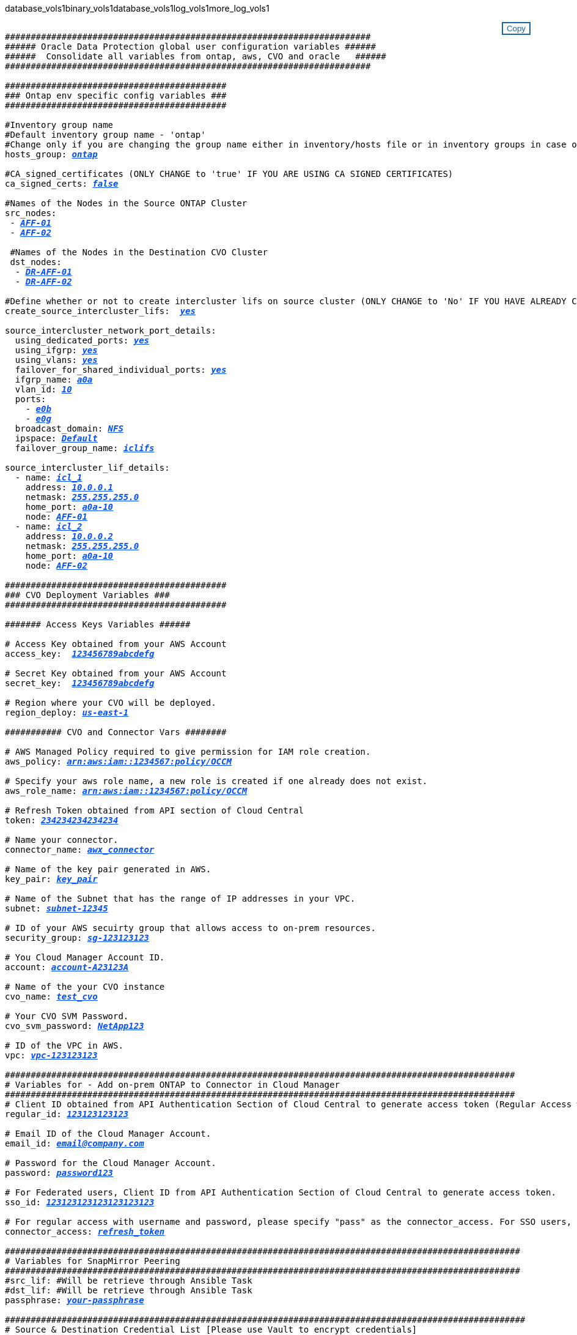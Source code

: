 database_vols1binary_vols1database_vols1log_vols1more_log_vols1


//
// This file was created with NDAC Version 2.0 (August 17, 2020)
//
// 2021-02-16 10:32:05.121542
//
++++
<style>
div {
position: relative;
}
div button {
position: absolute;
top: 0;
right: 0;
}
button {
  transition-duration: 0.4s;
  background-color: white;
  color: #1563a3;
  border: 2px solid #1563a3;
}
button:hover {
  background-color: #1563a3;
  color: white;
}
#more_binary_vols1 {
  display: block;
}
#more_binary_vols1_button {
  display: none;
}
#more_database_vols1 {
  display: block;
}
#more_database_vols1_button {
  display: none;
}
#more_log_vols1 {
  display: block;
}
#more_log_vols1_button {
  display: none;
}
</style>
<div class="listingblock"><div class="content"><div><button id="copy-button-cvo" onclick="CopyClassTextCVO()">Copy</button></div><pre><code><div class="CopyMeClassCVO" id="CopyCVO">
#######################################################################
###### Oracle Data Protection global user configuration variables ######
######  Consolidate all variables from ontap, aws, CVO and oracle   ######
#######################################################################

###########################################
### Ontap env specific config variables ###
###########################################

#Inventory group name
#Default inventory group name - 'ontap'
#Change only if you are changing the group name either in inventory/hosts file or in inventory groups in case of AWX/Tower
hosts_group: <span <div contenteditable="true" style="color:#004EFF; font-weight:bold; font-style:italic; text-decoration:underline;"/><i>ontap</i></span>

#CA_signed_certificates (ONLY CHANGE to 'true' IF YOU ARE USING CA SIGNED CERTIFICATES)
ca_signed_certs: <span <div contenteditable="true" style="color:#004EFF; font-weight:bold; font-style:italic; text-decoration:underline; text-decoration:underline;"/><i>false</i></span>

#Names of the Nodes in the Source ONTAP Cluster
src_nodes:
 - <span <div contenteditable="true" style="color:#004EFF; font-weight:bold; font-style:italic; text-decoration:underline;"/><i>AFF-01</i></span>
 - <span <div contenteditable="true" style="color:#004EFF; font-weight:bold; font-style:italic; text-decoration:underline;"/><i>AFF-02</i></span>

 #Names of the Nodes in the Destination CVO Cluster
 dst_nodes:
  - <span <div contenteditable="true" style="color:#004EFF; font-weight:bold; font-style:italic; text-decoration:underline;"/><i>DR-AFF-01</i></span>
  - <span <div contenteditable="true" style="color:#004EFF; font-weight:bold; font-style:italic; text-decoration:underline;"/><i>DR-AFF-02</i></span>

#Define whether or not to create intercluster lifs on source cluster (ONLY CHANGE to 'No' IF YOU HAVE ALREADY CREATED THE INTERCLUSTER LIFS)
create_source_intercluster_lifs:  <span <div contenteditable="true" style="color:#004EFF; font-weight:bold; font-style:italic; text-decoration:underline; text-decoration:underline;"/><i>yes</i></span>

source_intercluster_network_port_details:
  using_dedicated_ports: <span <div contenteditable="true" style="color:#004EFF; font-weight:bold; font-style:italic; text-decoration:underline; text-decoration:underline;"/><i>yes</i></span>
  using_ifgrp: <span <div contenteditable="true" style="color:#004EFF; font-weight:bold; font-style:italic; text-decoration:underline; text-decoration:underline;"/><i>yes</i></span>
  using_vlans: <span <div contenteditable="true" style="color:#004EFF; font-weight:bold; font-style:italic; text-decoration:underline; text-decoration:underline;"/><i>yes</i></span>
  failover_for_shared_individual_ports: <span <div contenteditable="true" style="color:#004EFF; font-weight:bold; font-style:italic; text-decoration:underline; text-decoration:underline;"/><i>yes</i></span>
  ifgrp_name: <span <div contenteditable="true" style="color:#004EFF; font-weight:bold; font-style:italic; text-decoration:underline; text-decoration:underline;"/><i>a0a</i></span>
  vlan_id: <span <div contenteditable="true" style="color:#004EFF; font-weight:bold; font-style:italic; text-decoration:underline; text-decoration:underline;"/><i>10</i></span>
  ports:
    - <span <div contenteditable="true" style="color:#004EFF; font-weight:bold; font-style:italic; text-decoration:underline; text-decoration:underline;"/><i>e0b</i></span>
    - <span <div contenteditable="true" style="color:#004EFF; font-weight:bold; font-style:italic; text-decoration:underline; text-decoration:underline;"/><i>e0g</i></span>
  broadcast_domain: <span <div contenteditable="true" style="color:#004EFF; font-weight:bold; font-style:italic; text-decoration:underline; text-decoration:underline;"/><i>NFS</i></span>
  ipspace: <span <div contenteditable="true" style="color:#004EFF; font-weight:bold; font-style:italic; text-decoration:underline; text-decoration:underline;"/><i>Default</i></span>
  failover_group_name: <span <div contenteditable="true" style="color:#004EFF; font-weight:bold; font-style:italic; text-decoration:underline; text-decoration:underline;"/><i>iclifs</i></span>

source_intercluster_lif_details:
  - name: <span <div contenteditable="true" style="color:#004EFF; font-weight:bold; font-style:italic; text-decoration:underline; text-decoration:underline;"/><i>icl_1</i></span>
    address: <span <div contenteditable="true" style="color:#004EFF; font-weight:bold; font-style:italic; text-decoration:underline; text-decoration:underline;"/><i>10.0.0.1</i></span>
    netmask: <span <div contenteditable="true" style="color:#004EFF; font-weight:bold; font-style:italic; text-decoration:underline; text-decoration:underline;"/><i>255.255.255.0</i></span>
    home_port: <span <div contenteditable="true" style="color:#004EFF; font-weight:bold; font-style:italic; text-decoration:underline; text-decoration:underline;"/><i>a0a-10</i></span>
    node: <span <div contenteditable="true" style="color:#004EFF; font-weight:bold; font-style:italic; text-decoration:underline; text-decoration:underline;"/><i>AFF-01</i></span>
  - name: <span <div contenteditable="true" style="color:#004EFF; font-weight:bold; font-style:italic; text-decoration:underline; text-decoration:underline;"/><i>icl_2</i></span>
    address: <span <div contenteditable="true" style="color:#004EFF; font-weight:bold; font-style:italic; text-decoration:underline; text-decoration:underline;"/><i>10.0.0.2</i></span>
    netmask: <span <div contenteditable="true" style="color:#004EFF; font-weight:bold; font-style:italic; text-decoration:underline; text-decoration:underline;"/><i>255.255.255.0</i></span>
    home_port: <span <div contenteditable="true" style="color:#004EFF; font-weight:bold; font-style:italic; text-decoration:underline; text-decoration:underline;"/><i>a0a-10</i></span>
    node: <span <div contenteditable="true" style="color:#004EFF; font-weight:bold; font-style:italic; text-decoration:underline; text-decoration:underline;"/><i>AFF-02</i></span>

###########################################
### CVO Deployment Variables ###
###########################################

####### Access Keys Variables ######

# Access Key obtained from your AWS Account
access_key:  <span <div contenteditable="true" style="color:#004EFF; font-weight:bold; font-style:italic; text-decoration:underline;"/><i>123456789abcdefg</i></span>

# Secret Key obtained from your AWS Account
secret_key:  <span <div contenteditable="true" style="color:#004EFF; font-weight:bold; font-style:italic; text-decoration:underline;"/><i>123456789abcdefg</i></span>

# Region where your CVO will be deployed.
region_deploy: <span <div contenteditable="true" style="color:#004EFF; font-weight:bold; font-style:italic; text-decoration:underline;"/><i>us-east-1</i></span>

########### CVO and Connector Vars ########

# AWS Managed Policy required to give permission for IAM role creation.
aws_policy: <span <div contenteditable="true" style="color:#004EFF; font-weight:bold; font-style:italic; text-decoration:underline;"/><i>arn:aws:iam::1234567:policy/OCCM</i></span>

# Specify your aws role name, a new role is created if one already does not exist.
aws_role_name: <span <div contenteditable="true" style="color:#004EFF; font-weight:bold; font-style:italic; text-decoration:underline;"/><i>arn:aws:iam::1234567:policy/OCCM</i></span>

# Refresh Token obtained from API section of Cloud Central
token: <span <div contenteditable="true" style="color:#004EFF; font-weight:bold; font-style:italic; text-decoration:underline;"/><i>234234234234234</i></span>

# Name your connector.
connector_name: <span <div contenteditable="true" style="color:#004EFF; font-weight:bold; font-style:italic; text-decoration:underline;"/><i>awx_connector</i></span>

# Name of the key pair generated in AWS.
key_pair: <span <div contenteditable="true" style="color:#004EFF; font-weight:bold; font-style:italic; text-decoration:underline;"/><i>key_pair</i></span>

# Name of the Subnet that has the range of IP addresses in your VPC.
subnet: <span <div contenteditable="true" style="color:#004EFF; font-weight:bold; font-style:italic; text-decoration:underline;"/><i>subnet-12345</i></span>

# ID of your AWS secuirty group that allows access to on-prem resources.
security_group: <span <div contenteditable="true" style="color:#004EFF; font-weight:bold; font-style:italic; text-decoration:underline;"/><i>sg-123123123</i></span>

# You Cloud Manager Account ID.
account: <span <div contenteditable="true" style="color:#004EFF; font-weight:bold; font-style:italic; text-decoration:underline;"/><i>account-A23123A</i></span>

# Name of the your CVO instance
cvo_name: <span <div contenteditable="true" style="color:#004EFF; font-weight:bold; font-style:italic; text-decoration:underline;"/><i>test_cvo</i></span>

# Your CVO SVM Password.
cvo_svm_password: <span <div contenteditable="true" style="color:#004EFF; font-weight:bold; font-style:italic; text-decoration:underline;"/><i>NetApp123</i></span>

# ID of the VPC in AWS.
vpc: <span <div contenteditable="true" style="color:#004EFF; font-weight:bold; font-style:italic; text-decoration:underline;"/><i>vpc-123123123</i></span>

###################################################################################################
# Variables for - Add on-prem ONTAP to Connector in Cloud Manager
###################################################################################################
# Client ID obtained from API Authentication Section of Cloud Central to generate access token (Regular Access with username/password)
regular_id: <span <div contenteditable="true" style="color:#004EFF; font-weight:bold; font-style:italic; text-decoration:underline;"/><i>123123123123</i></span>

# Email ID of the Cloud Manager Account.
email_id: <span <div contenteditable="true" style="color:#004EFF; font-weight:bold; font-style:italic; text-decoration:underline;"/><i>email@company.com</i></span>

# Password for the Cloud Manager Account.
password: <span <div contenteditable="true" style="color:#004EFF; font-weight:bold; font-style:italic; text-decoration:underline;"/><i>password123</i></span>

# For Federated users, Client ID from API Authentication Section of Cloud Central to generate access token.
sso_id: <span <div contenteditable="true" style="color:#004EFF; font-weight:bold; font-style:italic; text-decoration:underline;"/><i>123123123123123123123</i></span>

# For regular access with username and password, please specify "pass" as the connector_access. For SSO users, use "refresh_token" as the variable.
connector_access: <span <div contenteditable="true" style="color:#004EFF; font-weight:bold; font-style:italic; text-decoration:underline; text-decoration:underline;"/><i>refresh_token</i></span>

####################################################################################################
# Variables for SnapMirror Peering
####################################################################################################
#src_lif: #Will be retrieve through Ansible Task
#dst_lif: #Will be retrieve through Ansible Task
passphrase: <span <div contenteditable="true" style="color:#004EFF; font-weight:bold; font-style:italic; text-decoration:underline; text-decoration:underline;"/><i>your-passphrase</i></span>

#####################################################################################################
# Source & Destination Credential List [Please use Vault to encrypt credentials]
#####################################################################################################
#Please Enter Destination Cluster Name
dst_cluster_name: <span <div contenteditable="true" style="color:#004EFF; font-weight:bold; font-style:italic; text-decoration:underline; text-decoration:underline;"/><i>dst-cluster-name</i></span>

#Please Enter Destination Cluster
dst_cluster_ip: <span <div contenteditable="true" style="color:#004EFF; font-weight:bold; font-style:italic; text-decoration:underline; text-decoration:underline;"/><i>dst-cluster-ip</i></span>

#Please Enter Destination Username
dst_cluster_username: <span <div contenteditable="true" style="color:#004EFF; font-weight:bold; font-style:italic; text-decoration:underline; text-decoration:underline;"/><i>your-username</i></span>

#Please Enter Destination Password
dst_cluster_password: <span <div contenteditable="true" style="color:#004EFF; font-weight:bold; font-style:italic; text-decoration:underline; text-decoration:underline;"/><i>your-password</i></span>

#Please Enter Destination SVM to create mirror relationship
dst_vserver: <span <div contenteditable="true" style="color:#004EFF; font-weight:bold; font-style:italic; text-decoration:underline; text-decoration:underline;"/><i>dst-vserver</i></span>

#Please Enter NFS Lif for dst vserver
dst_nfs_lif: <span <div contenteditable="true" style="color:#004EFF; font-weight:bold; font-style:italic; text-decoration:underline; text-decoration:underline;"/><i>dst-nfs-lif</i></span>

#Please Enter Source Cluster Name
src_cluster_name: <span <div contenteditable="true" style="color:#004EFF; font-weight:bold; font-style:italic; text-decoration:underline; text-decoration:underline;"/><i>src-cluster-name</i></span>

#Please Enter Source Cluster
src_cluster_ip: <span <div contenteditable="true" style="color:#004EFF; font-weight:bold; font-style:italic; text-decoration:underline; text-decoration:underline;"/><i>src-cluster-ip</i></span>

#Please Enter Source Username
src_cluster_username: <span <div contenteditable="true" style="color:#004EFF; font-weight:bold; font-style:italic; text-decoration:underline; text-decoration:underline;"/><i>your-username</i></span>

#Please Enter Source Password
src_cluster_password: <span <div contenteditable="true" style="color:#004EFF; font-weight:bold; font-style:italic; text-decoration:underline; text-decoration:underline;"/><i>your-password</i></span>

#Please Enter Source SVM
src_vserver: <span <div contenteditable="true" style="color:#004EFF; font-weight:bold; font-style:italic; text-decoration:underline; text-decoration:underline;"/><i>src-vserver</i></span>

#####################################################################################################
# Variable for Oracle Volumes and SnapMirror Details
#####################################################################################################
#Please Enter Source Snapshot Prefix Name
cg_snapshot_name_prefix: <span <div contenteditable="true" style="color:#004EFF; font-weight:bold; font-style:italic; text-decoration:underline; text-decoration:underline;"/><i>oracle</i></span>

#Please Enter Source Oracle Binary Volume(s)
src_orabinary_vols:
  - <span <div contenteditable="true" style="color:#004EFF; font-weight:bold; font-style:italic; text-decoration:underline; text-decoration:underline;"/><i>binary_vol</i></span>
<a id="more_binary_vols1" href="javascript:binaryvols1dropdown();">More Binary Vols</a><div id="select_more_binary_vols1"></div><a id="more_binary_vols1_button" href="javascript:addbinaryvols1();">Enter Volume details</a><div id="extra_binary_vols1"></div>
#Please Enter Source Database Volume(s)
src_db_vols:
  - <span <div contenteditable="true" style="color:#004EFF; font-weight:bold; font-style:italic; text-decoration:underline; text-decoration:underline;"/><i>db_vol</i></span>
<a id="more_database_vols1" href="javascript:databasevols1dropdown();">More Database Vols</a><div id="select_more_database_vols1"></div><a id="more_database_vols1_button" href="javascript:adddatabasevols1();">Enter Volume details</a><div id="extra_database_vols1"></div>
#Please Enter Source Archive Volume(s)
src_archivelog_vols:
  - <span <div contenteditable="true" style="color:#004EFF; font-weight:bold; font-style:italic; text-decoration:underline; text-decoration:underline;"/><i>log_vol</i></span>
<a id="more_log_vols1" href="javascript:logvols1dropdown();">More Log Vols</a><div id="select_more_log_vols1"></div><a id="more_log_vols1_button" href="javascript:addlogvols1();">Enter Volume details</a><div id="extra_log_vols1"></div>
#Please Enter Destination Snapmirror Policy
snapmirror_policy: <span <div contenteditable="true" style="color:#004EFF; font-weight:bold; font-style:italic; text-decoration:underline; text-decoration:underline;"/><i>async_policy_oracle</i></span>

#####################################################################################################
# Export Policy Details
#####################################################################################################
#Enter the destination export policy details
export_policy_details:
  name: <span <div contenteditable="true" style="color:#004EFF; font-weight:bold; font-style:italic; text-decoration:underline; text-decoration:underline;"/><i>nfs_export_policy</i></span>
  client_match: <span <div contenteditable="true" style="color:#004EFF; font-weight:bold; font-style:italic; text-decoration:underline; text-decoration:underline;"/><i>0.0.0.0/0</i></span>
  ro_rule: sys
  rw_rule: sys

#####################################################################################################
### Linux env specific config variables ###
#####################################################################################################

#NFS Mount points for Oracle DB volumes
mount_points:
  - <span <div contenteditable="true" style="color:#004EFF; font-weight:bold; font-style:italic; text-decoration:underline;"/><i>/u01</i></span>
  - <span <div contenteditable="true" style="color:#004EFF; font-weight:bold; font-style:italic; text-decoration:underline;"/><i>/u02</i></span>
  - <span <div contenteditable="true" style="color:#004EFF; font-weight:bold; font-style:italic; text-decoration:underline;"/><i>/u03</i></span>

# Up to 75% of node memory size divided by 2mb. Consider how many databases to be hosted on the node and how much ram to be allocated to each DB.
# Leave it blank if hugepage is not configured on the host.
hugepages_nr: <span <div contenteditable="true" style="color:#004EFF; font-weight:bold; font-style:italic; text-decoration:underline;"/><i>1234</i></span>

# RedHat subscription username and password
redhat_sub_username: <span <div contenteditable="true" style="color:#004EFF; font-weight:bold; font-style:italic; text-decoration:underline;"/><i>xxx</i></span>
redhat_sub_password: <span <div contenteditable="true" style="color:#004EFF; font-weight:bold; font-style:italic; text-decoration:underline;"/><i>xxx</i></span>

####################################################
### DB env specific install and config variables ###
####################################################

db_domain: <span <div contenteditable="true" style="color:#004EFF; font-weight:bold; font-style:italic; text-decoration:underline;"/><i>your.domain.com</i></span>

# Set initial password for all required Oracle passwords. Change them after installation.
initial_pwd_all: <span <div contenteditable="true" style="color:#004EFF; font-weight:bold; font-style:italic; text-decoration:underline;"/><i>netapp123</i></span>

</div></code></pre></div></div>
<script>
function CopyClassTextCVO(){
  	var textToCopy = document.getElementById("CopyCVO");
  	var currentRange;
  	if(document.getSelection().rangeCount > 0)
  	{
  		currentRange = document.getSelection().getRangeAt(0);
  		window.getSelection().removeRange(currentRange);
  	}
  	else
  	{
  		currentRange = false;
  	}
  	var CopyRange = document.createRange();
  	CopyRange.selectNode(textToCopy);
  	window.getSelection().addRange(CopyRange);
    document.getElementById("more_binary_vols1").style.display = "none";
    document.getElementById("more_database_vols1").style.display = "none";
    document.getElementById("more_log_vols1").style.display = "none";
    var command = document.execCommand("copy");
      if (command)
      {
          document.getElementById("copy-button-cvo").innerHTML = "Copied!";
          setTimeout(revert_copy, 3000);
      }
  	window.getSelection().removeRange(CopyRange);
  	if(currentRange)
  	{
  		window.getSelection().addRange(currentRange);
  	}
}
function revert_copy() {
      document.getElementById("copy-button-cvo").innerHTML = "Copy";
      document.getElementById("more_binary_vols1").style.display = "block";
      document.getElementById("more_database_vols1").style.display = "block";
      document.getElementById("more_log_vols1").style.display = "block";
}
function binaryvols1dropdown() {
    document.getElementById("more_binary_vols1").style.display = "none";
	document.getElementById("more_binary_vols1_button").style.display = "block";
    var x=1;
    var myHTML = '';
    var buildup = '';
    var wrapper = document.getElementById("select_more_binary_vols1");
    while (x < 10) {
      buildup += '<option value="' + x + '">' + x + '</option>';
  	  x++;
    }
    myHTML += '<a id="more_binary_vols1_info">How many extra volumes do you wish to add?</a><select name="number_of_extra_binary_vols1" id="number_of_extra_binary_vols1">' + buildup + '</select>';
    wrapper.innerHTML = myHTML;
}
function addbinaryvols1() {
    var y = document.getElementById("number_of_extra_binary_vols1").value;
    var j=0;
    var myHTML = '';
    var wrapper = document.getElementById("extra_binary_vols1");
    while (j < y) {
    	j++;
        myHTML += '  - <span <div contenteditable="true" style="color:#004EFF; font-weight:bold; font-style:italic; text-decoration:underline; text-decoration:underline;"/><i>binary_vol</i></span>';
    }
	wrapper.innerHTML = myHTML;
	document.getElementById("select_more_binary_vols1").style.display = "none";
	document.getElementById("more_binary_vols1_button").style.display = "none";
}
function databasevols1dropdown() {
    document.getElementById("more_database_vols1").style.display = "none";
	document.getElementById("more_database_vols1_button").style.display = "block";
    var x=1;
    var myHTML = '';
    var buildup = '';
    var wrapper = document.getElementById("select_more_database_vols1");
    while (x < 10) {
      buildup += '<option value="' + x + '">' + x + '</option>';
  	  x++;
    }
    myHTML += '<a id="more_database_vols1_info">How many extra volumes do you wish to add?</a><select name="number_of_extra_database_vols1" id="number_of_extra_database_vols1">' + buildup + '</select>';
    wrapper.innerHTML = myHTML;
}
function adddatabasevols1() {
    var y = document.getElementById("number_of_extra_database_vols1").value;
    var j=0;
    var myHTML = '';
    var wrapper = document.getElementById("extra_database_vols1");
    while (j < y) {
    	j++;
        myHTML += '  - <span <div contenteditable="true" style="color:#004EFF; font-weight:bold; font-style:italic; text-decoration:underline; text-decoration:underline;"/><i>db_vol</i></span>';
    }
	wrapper.innerHTML = myHTML;
	document.getElementById("select_more_database_vols1").style.display = "none";
	document.getElementById("more_database_vols1_button").style.display = "none";
}
function logvols1dropdown() {
    document.getElementById("more_log_vols1").style.display = "none";
	document.getElementById("more_log_vols1_button").style.display = "block";
    var x=1;
    var myHTML = '';
    var buildup = '';
    var wrapper = document.getElementById("select_more_log_vols1");
    while (x < 10) {
      buildup += '<option value="' + x + '">' + x + '</option>';
  	  x++;
    }
    myHTML += '<a id="more_database_vols_info">How many extra volumes do you wish to add?</a><select name="number_of_extra_log_vols1" id="number_of_extra_log_vols1">' + buildup + '</select>';
    wrapper.innerHTML = myHTML;
}
function addlogvols1() {
    var y = document.getElementById("number_of_extra_log_vols1").value;
    var j=0;
    var myHTML = '';
    var wrapper = document.getElementById("extra_log_vols1");
    while (j < y) {
    	j++;
        myHTML += '  - <span <div contenteditable="true" style="color:#004EFF; font-weight:bold; font-style:italic; text-decoration:underline; text-decoration:underline;"/><i>log_vol</i></span>';
    }
	wrapper.innerHTML = myHTML;
	document.getElementById("select_more_log_vols1").style.display = "none";
	document.getElementById("more_log_vols1_button").style.display = "none";
}

</script>
++++

